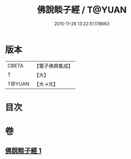 #+TITLE: 佛說睒子經 / T@YUAN
#+DATE: 2015-11-26 13:22:51.178663
* 版本
 |     CBETA|【電子佛典集成】|
 |         T|【大】     |
 |    T@YUAN|【大→元】   |

* 目次
* 卷
** [[file:KR6b0029_001.txt][佛說睒子經 1]]
